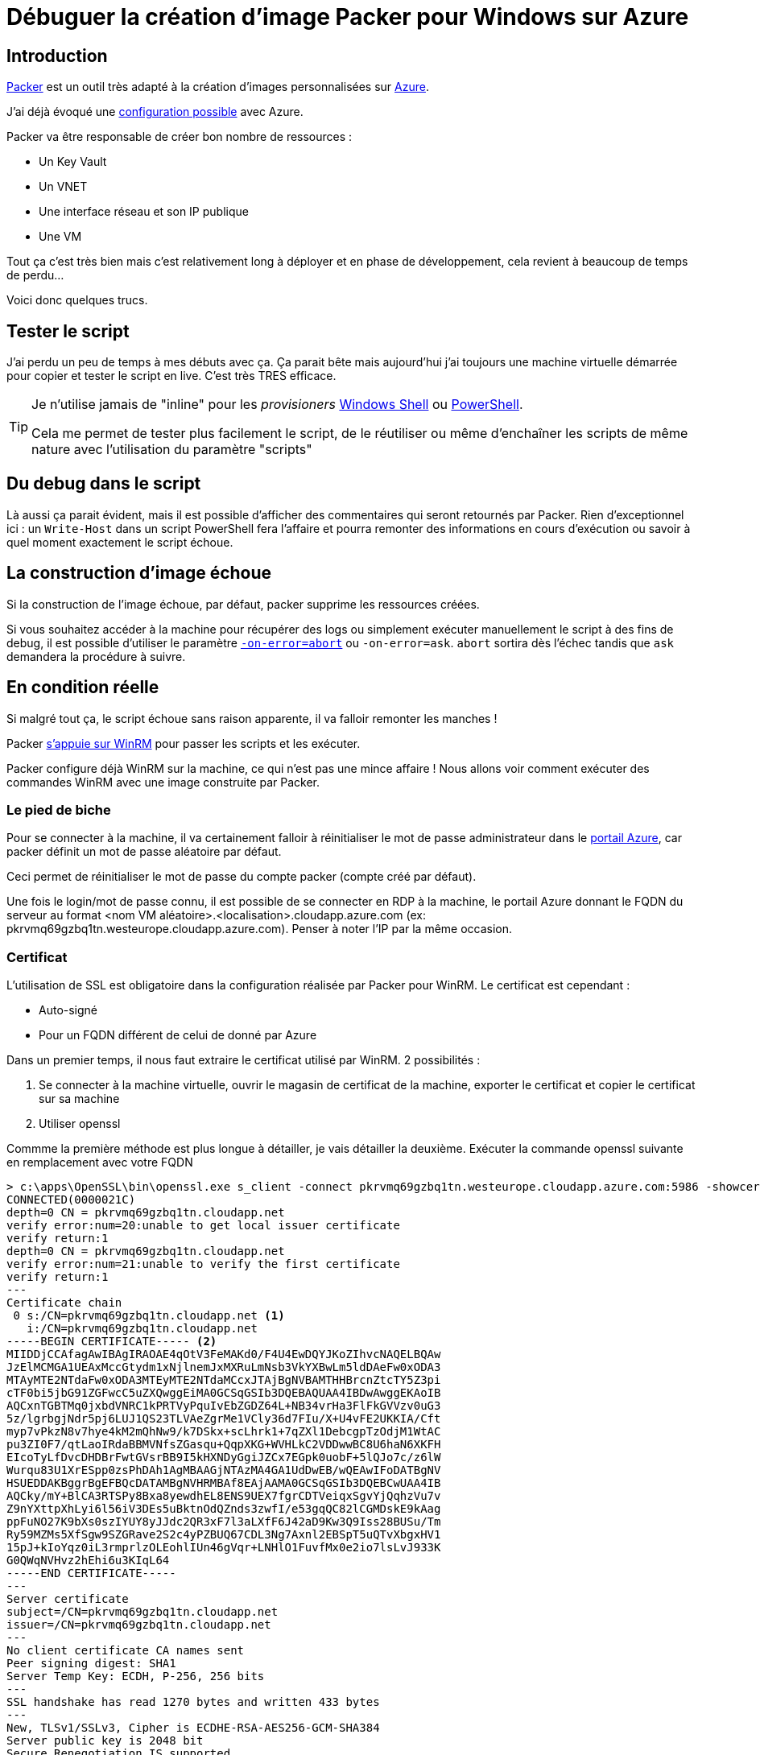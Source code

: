= Débuguer la création d'image Packer pour Windows sur Azure
:page-navtitle: Débuguer la création d'image Packer pour Windows sur Azure
:page-excerpt: Un petit retour d'expérience sur la personnalisation d'image Windows avec Packer dans Azure. Dans certains cas, les scripts échouent mais comment déboguer ?
:page-tags: [packer,azure,windows]
:experimental:
:page-liquid:
:icons: font

== Introduction

https://www.packer.io/[Packer] est un outil très adapté à la création d'images personnalisées sur https://docs.microsoft.com/en-us/azure/virtual-machines/windows/build-image-with-packer[Azure].

J'ai déjà évoqué une link:pass:[{% post_url 2018-07-02-packer-azure-least-privilege %}][configuration possible] avec Azure.

Packer va être responsable de créer bon nombre de ressources :

- Un Key Vault
- Un VNET
- Une interface réseau et son IP publique
- Une VM

Tout ça c'est très bien mais c'est relativement long à déployer et en phase de développement, cela revient à beaucoup de temps de perdu...

Voici donc quelques trucs.

== Tester le script

J'ai perdu un peu de temps à mes débuts avec ça. 
Ça parait bête mais aujourd'hui j'ai toujours une machine virtuelle démarrée pour copier et tester le script en live.
C'est très TRES efficace.

[TIP]
===============================
Je n'utilise jamais de "inline" pour les _provisioners_ https://www.packer.io/docs/provisioners/windows-shell.html[Windows Shell] ou https://www.packer.io/docs/provisioners/powershell.html[PowerShell].

Cela me permet de tester plus facilement le script, de le réutiliser ou même d'enchaîner les scripts de même nature avec l'utilisation du paramètre "scripts"
===============================

== Du debug dans le script

Là aussi ça parait évident, mais il est possible d'afficher des commentaires qui seront retournés par Packer.
Rien d'exceptionnel ici : un `Write-Host` dans un script PowerShell fera l'affaire et pourra remonter des informations en cours d'exécution ou savoir à quel moment exactement le script échoue.

== La construction d'image échoue

Si la construction de l'image échoue, par défaut, packer supprime les ressources créées.

Si vous souhaitez accéder à la machine pour récupérer des logs ou simplement exécuter manuellement le script à des fins de debug, il est possible d'utiliser le paramètre https://www.packer.io/docs/commands/build.html#on-error-cleanup[`-on-error=abort`] ou `-on-error=ask`.
`abort` sortira dès l'échec tandis que `ask` demandera la procédure à suivre.

== En condition réelle

Si malgré tout ça, le script échoue sans raison apparente, il va falloir remonter les manches !

Packer https://www.packer.io/docs/builders/azure.html#windows-1[s'appuie sur WinRM] pour passer les scripts et les exécuter.

Packer configure déjà WinRM sur la machine, ce qui n'est pas une mince affaire !
Nous allons voir comment exécuter des commandes WinRM avec une image construite par Packer.

=== Le pied de biche

Pour se connecter à la machine, il va certainement falloir à réinitialiser le mot de passe administrateur dans le https://docs.microsoft.com/fr-fr/azure/virtual-machines/windows/reset-rdp[portail Azure], car packer définit un mot de passe aléatoire par défaut.

Ceci permet de réinitialiser le mot de passe du compte packer (compte créé par défaut).

Une fois le login/mot de passe connu, il est possible de se connecter en RDP à la machine, le portail Azure donnant le FQDN du serveur au format <nom VM aléatoire>.<localisation>.cloudapp.azure.com (ex: pkrvmq69gzbq1tn.westeurope.cloudapp.azure.com). Penser à noter l'IP par la même occasion.

=== Certificat

L'utilisation de SSL est obligatoire dans la configuration réalisée par Packer pour WinRM. 
Le certificat est cependant :

- Auto-signé
- Pour un FQDN différent de celui de donné par Azure

Dans un premier temps, il nous faut extraire le certificat utilisé par WinRM.
2 possibilités :

1. Se connecter à la machine virtuelle, ouvrir le magasin de certificat de la machine, exporter le certificat et copier le certificat sur sa machine
2. Utiliser openssl

Commme la première méthode est plus longue à détailler, je vais détailler la deuxième. Exécuter la commande openssl suivante en remplacement avec votre FQDN

----
> c:\apps\OpenSSL\bin\openssl.exe s_client -connect pkrvmq69gzbq1tn.westeurope.cloudapp.azure.com:5986 -showcerts
CONNECTED(0000021C)
depth=0 CN = pkrvmq69gzbq1tn.cloudapp.net
verify error:num=20:unable to get local issuer certificate
verify return:1
depth=0 CN = pkrvmq69gzbq1tn.cloudapp.net
verify error:num=21:unable to verify the first certificate
verify return:1
---
Certificate chain
 0 s:/CN=pkrvmq69gzbq1tn.cloudapp.net <1>
   i:/CN=pkrvmq69gzbq1tn.cloudapp.net
-----BEGIN CERTIFICATE----- <2>
MIIDDjCCAfagAwIBAgIRAOAE4qOtV3FeMAKd0/F4U4EwDQYJKoZIhvcNAQELBQAw
JzElMCMGA1UEAxMccGtydm1xNjlnemJxMXRuLmNsb3VkYXBwLm5ldDAeFw0xODA3
MTAyMTE2NTdaFw0xODA3MTEyMTE2NTdaMCcxJTAjBgNVBAMTHHBrcnZtcTY5Z3pi
cTF0bi5jbG91ZGFwcC5uZXQwggEiMA0GCSqGSIb3DQEBAQUAA4IBDwAwggEKAoIB
AQCxnTGBTMq0jxbdVNRC1kPRTVyPquIvEbZGDZ64L+NB34vrHa3FlFkGVVzv0uG3
5z/lgrbgjNdr5pj6LUJ1QS23TLVAeZgrMe1VCly36d7FIu/X+U4vFE2UKKIA/Cft
myp7vPkzN8v7hye4kM2mQhNw9/k7DSkx+scLhrk1+7qZXl1DebcgpTzOdjM1WtAC
pu3ZI0F7/qtLaoIRdaBBMVNfsZGasqu+QqpXKG+WVHLkC2VDDwwBC8U6haN6XKFH
EIcoTyLfDvcDHDBrFwtGVsrBB9I5kHXNDyGgiJZCx7EGpk0uobF+5lQJo7c/z6lW
Wurqu83U1XrESpp0zsPhDAh1AgMBAAGjNTAzMA4GA1UdDwEB/wQEAwIFoDATBgNV
HSUEDDAKBggrBgEFBQcDATAMBgNVHRMBAf8EAjAAMA0GCSqGSIb3DQEBCwUAA4IB
AQCky/mY+BlCA3RTSPy8Bxa8yewdhEL8ENS9UEX7fgrCDTVeiqxSgvYjQqhzVu7v
Z9nYXttpXhLyi6l56iV3DEs5uBktnOdQZnds3zwfI/e53gqQC82lCGMDskE9kAag
ppFuNO27K9bXs0szIYUY8yJJdc2QR3xF7l3aLXfF6J42aD9Kw3Q9Iss28BUSu/Tm
Ry59MZMs5XfSgw9SZGRave2S2c4yPZBUQ67CDL3Ng7Axnl2EBSpT5uQTvXbgxHV1
15pJ+kIoYqz0iL3rmprlzOLEohlIUn46gVqr+LNHlO1FuvfMx0e2io7lsLvJ933K
G0QWqNVHvz2hEhi6u3KIqL64
-----END CERTIFICATE-----
---
Server certificate
subject=/CN=pkrvmq69gzbq1tn.cloudapp.net
issuer=/CN=pkrvmq69gzbq1tn.cloudapp.net
---
No client certificate CA names sent
Peer signing digest: SHA1
Server Temp Key: ECDH, P-256, 256 bits
---
SSL handshake has read 1270 bytes and written 433 bytes
---
New, TLSv1/SSLv3, Cipher is ECDHE-RSA-AES256-GCM-SHA384
Server public key is 2048 bit
Secure Renegotiation IS supported
Compression: NONE
Expansion: NONE
No ALPN negotiated
SSL-Session:
    Protocol  : TLSv1.2
    Cipher    : ECDHE-RSA-AES256-GCM-SHA384
    Session-ID: D820000035CA3984027AC8D13B4C4BDF4D73C0C63091B3DE510EAF06E2FABDA5
    Session-ID-ctx:
    Master-Key: 85504F679F0ABA212F87E25A0C3C68B5843B5990EE23523BD56702FBBC736F10C35F26253D795D1804A473620EECA2BE
    Key-Arg   : None
    PSK identity: None
    PSK identity hint: None
    SRP username: None
    Start Time: 1531286527
    Timeout   : 300 (sec)
    Verify return code: 21 (unable to verify the first certificate)
---
read:errno=10093
----
<1> Notez le FQDN inclus dans le certificat auto-signé
<2> Copier dans le contenu entre les balises "-----BEGIN CERTIFICATE-----" et "-----END CERTIFICATE-----" en incluant ces mêmes balises dans un fichier avec une extension `.cer` par exemple : vous avez votre certificat !

Il ne vous reste plus qu'à installer le certificat. Sous Windows, en cliquant-droit sur le fichier, vous avez dans le menu "Installer le certificat". 

WARNING: En suivant le wizard, il est nécessaire de choisir manuellement le magasin de certificat "Autorités de certification racine de confiance"


=== hosts

Vous l'aurez remarqué : le FQDN contenu dans le certificat auto-signé est différent de celui utilisé pour se connecter. Et malgré le fait que vous fassiez confiance à ce certificat, l'établissement de la connexion SSL échouera car le nom inclut dans le certificat est différent de celui utilisé pour la résolution DNS.

Il est reste donc une dernière étape pour feinter Windows. 

Sur votre machine, éditer le fichier `C:\Windows\System32\drivers\etc\hosts` et y ajouter l'entrée :
    
    <Adresse IP publique> <nom VM aléatoire>.cloudapp.net

Ex:

    40.91.194.154 pkrvmq69gzbq1tn.cloudapp.net

=== Tout est bon ?

----
> $cred = Get-Credential
> Test-WSMan pkrvmq69gzbq1tn.westeurope.cloudapp.azure.com -Credential $cred -UseSSL -Authentication Default
wsmid           : http://schemas.dmtf.org/wbem/wsman/identity/1/wsmanidentity.xsd
ProtocolVersion : http://schemas.dmtf.org/wbem/wsman/1/wsman.xsd
ProductVendor   : Microsoft Corporation
ProductVersion  : OS: 10.0.14393 SP: 0.0 Stack: 3.0
----

=== C'est parti 
    
    Invoke-Command -ComputerName pkrvmq69gzbq1tn.cloudapp.net -ScriptBlock { ipconfig } -credential $cred -UseSSL

Il ne reste plus qu'à remplacer `ipconfig` par la commande de votre choix.

== Conclusion

Le dernier recours à base de commande WinRM est probablement exagéré. 
Je ne l'ai utilisé qu'une fois, mais il m'a permis d'en savoir plus sur WinRM.
Certainement une bonne base pour d'autres outils s'appuyant sur WinRM comme https://www.ansible.com/[ansible]...

== Bonus : vider mon groupe de ressource

Dans le cas où packer ne nettoierait pas tout, il est possible de vider le groupe de ressource avec la commande suivante :

    Get-AzureRmResource -ResourceGroupName <mon groupe de resource> | Remove-AzureRmResource -Force

WARNING: C'est l'équivalent d'un `rm -f` sur Linux donc attention à passer le bon groupe de ressource !